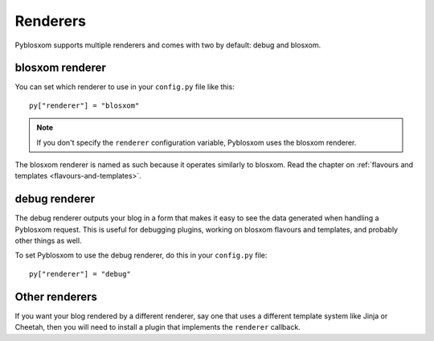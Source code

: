 .. _renderers:

=========
Renderers
=========

Pyblosxom supports multiple renderers and comes with two by default:
debug and blosxom.


blosxom renderer
================

You can set which renderer to use in your ``config.py`` file like
this::

    py["renderer"] = "blosxom"

.. Note::

    If you don't specify the ``renderer`` configuration variable, 
    Pyblosxom uses the blosxom renderer.

The blosxom renderer is named as such because it operates similarly to
blosxom.  Read the chapter on :ref:`flavours and templates
<flavours-and-templates>`.


debug renderer
==============

The debug renderer outputs your blog in a form that makes it easy to 
see the data generated when handling a Pyblosxom request.  This is 
useful for debugging plugins, working on blosxom flavours and
templates, and probably other things as well.

To set Pyblosxom to use the debug renderer, do this in your
``config.py`` file::

    py["renderer"] = "debug"


Other renderers
===============

If you want your blog rendered by a different renderer, say one that
uses a different template system like Jinja or Cheetah, then you will
need to install a plugin that implements the ``renderer`` callback.
